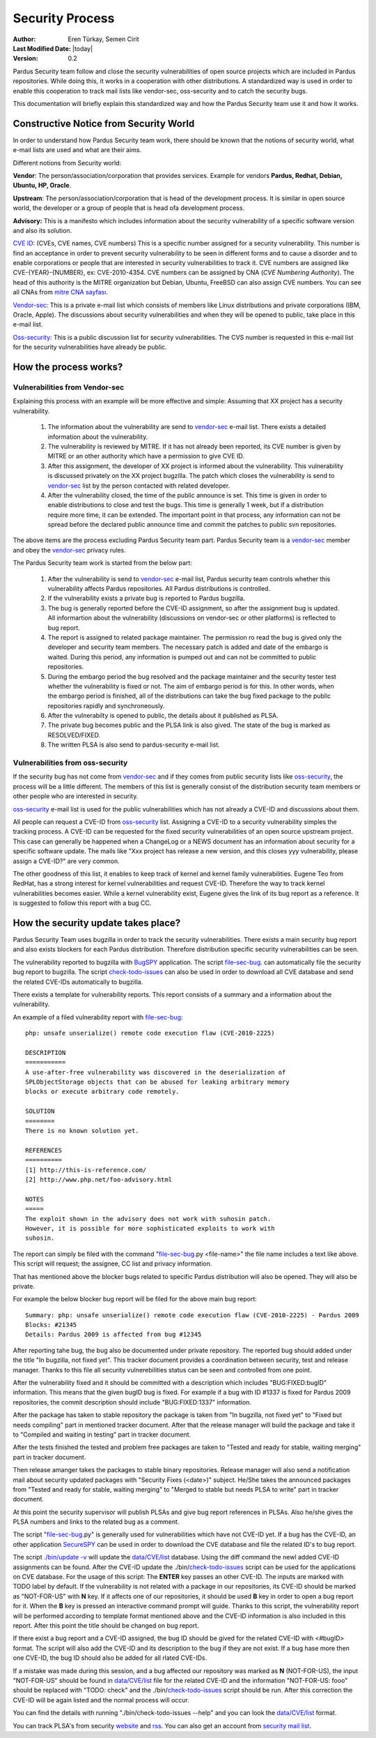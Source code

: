 .. _security-team:

Security Process
================

:Author: Eren Türkay, Semen Cirit
:Last Modified Date: |today|
:Version: 0.2

Pardus Security team follow and close the security vulnerabilities of open source
projects which are included in Pardus repositories. While doing this, it works in
a cooperation with other distributions.  A standardized way is used in order to
enable this cooperation to track mail lists like vendor-sec, oss-security and to
catch the security bugs.

This documentation will briefly explain this standardized way and how the
Pardus Security team use it and how it works.

Constructive Notice from Security World
--------------------------------------

In order to understand how Pardus Security team work, there should be known that
the notions of security world, what e-mail lists are used and what are their aims.

Different notions from Security world:

**Vendor**: The person/association/corporation that provides services. Example
for vendors  **Pardus, Redhat, Debian, Ubuntu, HP, Oracle**.

**Upstream**: The person/association/corporation that is head of the development
process. It is similar in open source world, the developer or a group of people
that is head ofa development process.

**Advisory:** This is a manifesto which includes information about the security
vulnerability of a specific software version and also its solution.

`CVE ID`_: (CVEs, CVE names, CVE numbers) This is a specific number assigned for
a security vulnerability. This number is find an acceptance in order to prevent
security vulnerability to be seen in different forms and to cause a disorder and
to enable corporations or people that are interested in security vulnerabilities
to track it.
CVE numbers are assigned like CVE-{YEAR}-{NUMBER}, ex: CVE-2010-4354. CVE numbers
can be assigned by CNA (*CVE Numbering Authority*). The head of this authority is
the MITRE organization but Debian, Ubuntu, FreeBSD can also assign CVE numbers.
You can see all CNAs from `mitre CNA sayfası`_.

`Vendor-sec`_: This is a private e-mail list which consists of members like Linux
distributions and private corporations (IBM, Oracle, Apple). The discussions
about security vulnerabilities and when they will be opened to public, take place
in this e-mail list.

Oss-security_: This is a public discussion list for security vulnerabilities.
The CVS number is requested in this e-mail list for the security vulnerabilities
have already be public.

.. _CVE ID: http://cve.mitre.org/cve/identifiers/index.html
.. _mitre CNA sayfası: http://cve.mitre.org/cve/cna.html
.. _Vendor-sec: http://oss-security.openwall.org/wiki/mailing-lists/vendor-sec
.. _Oss-security: http://oss-security.openwall.org/wiki/about

How the process works?
----------------------

Vulnerabilities from Vendor-sec
^^^^^^^^^^^^^^^^^^^^^^^^^^^^^^^

Explaining this process with an example will be more effective and simple:
Assuming that XX project has a security vulnerability.

    #. The information about the vulnerability are send to vendor-sec_ e-mail list. There exists a detailed information about the vulnerability.

    #. The vulnerability is reviewed by MITRE. If it has not already been reported, its CVE number is given by MITRE or an other authority which have a permission to give CVE ID.

    #. After this assignment, the developer of XX project is informed about the vulnerability. This vulnerability is discussed privately on the XX project bugzilla. The patch which closes the vulnerability is send to vendor-sec_ list by the person contacted with related developer.

    #. After the vulnerability closed, the time of the public announce is set. This time is given in order to enable distributions to close and test the bugs. This time is generally 1 week, but if a distribution require more time, it can be extended. The important point in that process, any information can not be spread before the declared public announce time and commit the patches to public svn repositories.

The above items are the process excluding Pardus Security team part. Pardus
Security team is a vendor-sec_ member and obey the vendor-sec_ privacy rules.

The Pardus Security team work is started from the below part:

    #. After the vulnerability is send to vendor-sec_ e-mail list, Pardus security team controls whether this vulnerability affects Pardus repositories. All Pardus distributions is controlled.

    #. If the vulnerability exists a private bug is reported to Pardus bugzilla.

    #. The bug is generally reported before the CVE-ID assignment, so after the assignment bug is updated. All informartion about the vulnerability (discussions on vendor-sec or other platforms) is reflected to bug report.

    #. The report is assigned to related package maintainer. The permission ro read the bug is gived only the developer and security team members. The necessary patch is added and date of the embargo is waited. During this period, any information is pumped out and can not be committed to public repositories.

    #. During the embargo period the bug resolved and the package maintainer and the security tester test whether the vulnerability is fixed or not. The aim of embargo period is for this. In other words, when the embargo period is finished, all of the distributions can take the bug fixed package to the public repositories rapidly and synchroneously.

    #. After the vulnerabilty is opened to public, the details about it published as PLSA.

    #. The private bug becomes public and the PLSA link is also gived. The state of the bug is marked as RESOLVED/FIXED.

    #. The written PLSA is also send to pardus-security e-mail list.

Vulnerabilities from oss-security
^^^^^^^^^^^^^^^^^^^^^^^^^^^^^^^^^

If the security bug has not come from vendor-sec_ and if they comes from public
security lists like oss-security_, the process will be a little different.
The members of this list is generally consist of the distribution security team
members or other people who are interested in security.

oss-security_ e-mail list is used for the public vulnerabilities which has not
already a CVE-ID and discussions about them.

All people can request a CVE-ID from oss-security_ list. Assigning a CVE-ID to a
security vulnerability simples the tracking process. A CVE-ID can be requested
for the fixed security vulnerabilities of an open source upstream project.
This case can generally be happened when a ChangeLog or a NEWS document has an
information about security for a specific software update. The mails like "Xxx
project has release a new version, and this closes yyy vulnerability, please
assign a CVE-ID?" are very common.

The other goodness of this list, it enables to keep track of kernel and kernel
family vulnerabilities. Eugene Teo from RedHat, has a strong interest for kernel
vulnerabilities and request CVE-ID. Therefore the way to track kernel
vulnerabilities becomes easier. While a kernel vulnerability exist, Eugene gives
the link of its bug report as a reference. It is suggested to follow this report
with a bug CC.


How the security update takes place?
------------------------------------

Pardus Security Team uses bugzilla in order to track the security vulnerabilities.
There exists a main security bug report and also exists blockers for each Pardus
distribution. Therefore distribution specific security vulnerabilities can be seen.

The vulnerability reported to bugzilla with BugSPY_ application. The script
file-sec-bug_.
can automatically file the security bug report to bugzilla. The script
check-todo-issues_
can also be used in order to download all CVE database and send the related
CVE-IDs automatically to bugzilla.

.. _BugSPY: http://svn.pardus.org.tr/uludag/trunk/bugspy/

There exists a template for vulnerability reports. This report consists of a
summary and a information about the vulnerability.

An example of a filed vulnerability report with file-sec-bug_::

        php: unsafe unserialize() remote code execution flaw (CVE-2010-2225)

        DESCRIPTION
        ===========
        A use-after-free vulnerability was discovered in the deserialization of
        SPLObjectStorage objects that can be abused for leaking arbitrary memory
        blocks or execute arbitrary code remotely.

        SOLUTION
        ========
        There is no known solution yet.

        REFERENCES
        ==========
        [1] http://this-is-reference.com/
        [2] http://www.php.net/foo-advisory.html

        NOTES
        =====
        The exploit shown in the advisory does not work with suhosin patch.
        However, it is possible for more sophisticated exploits to work with
        suhosin.

The report can simply be filed with the command "file-sec-bug_.py <file-name>"
the file name includes a text like above. This script will request; the
assignee, CC list and privacy information.

That has mentioned above the blocker bugs related to specific Pardus distribution
will also be opened. They will also be private.

For example the below blocker bug report will be filed for the above main bug report::

        Summary: php: unsafe unserialize() remote code execution flaw (CVE-2010-2225) - Pardus 2009
        Blocks: #21345
        Details: Pardus 2009 is affected from bug #12345

After reporting tahe bug, the bug also be documented under private repository.
The reported bug should added under the title "In bugzilla, not fixed yet".
This tracker document provides a coordination between security, test and release
manager. Thanks to this file all security vulnerebilities status can be seen and
controlled from one point.

After the vulnerability fixed and it should be committed with a description which
includes "BUG:FIXED:bugID" information. This means that the given bugID bug is
fixed. For example if a bug with ID #1337 is fixed for Pardus 2009 repositories,
the commit description should include "BUG:FIXED:1337" information.

After the package has taken to stable repository the package is taken from
"In bugzilla, not fixed yet" to "Fixed but needs compiling" part in mentioned
tracker document. After that the release manager will build the package and take
it to "Compiled and waiting in testing" part in tracker document.

After the tests finished the tested and problem free packages are taken to
"Tested and ready for stable, waiting merging" part in tracker document.

Then release amanger takes the packages to stable binary repositories. Release
manager will also send a notification mail about security updated packages with
"Security Fixes (<date>)" subject. He/She takes the announced packages from
"Tested and ready for stable, waiting merging" to "Merged to stable but needs
PLSA to write" part in tracker document.

At this point the security supervisor will publish PLSAs and give bug report
references in PLSAs. Also he/she gives the PLSA numbers and links to the related
bug as a comment.

The script "file-sec-bug_.py" is generally used for vulnerabilities which have not
CVE-ID yet. If a bug has the CVE-ID, an other application SecureSPY_ can be used in
order to download the CVE database and file the related ID's to bug report.

.. _SecureSPY: http://svn.pardus.org.tr/uludag/trunk/bugspy/security

The script `./bin/update -v <http://svn.pardus.org.tr/uludag/trunk/bugspy/security/bin/update>`_
will update the `data/CVE/list <http://svn.pardus.org.tr/uludag/trunk/bugspy/security/data/CVE/list>`_
database. Using the diff command the newl added CVE-ID assignments can be found.
After the CVE-ID update the
./bin/check-todo-issues_
script can be used for the applications on CVE database. For the usage of this
script: The **ENTER** key passes an other CVE-ID. The inputs are marked with TODO
label by default. If the vulnerability is not related with a package in our
repositories, its CVE-ID should be marked as "NOT-FOR-US" with **N** key. If
it affects one of our repositories, it should be used **B** key in order to open
a bug report for it. When the **B** key is pressed an interactive command prompt
will guide. Thanks to this script, the vulnerability report will be performed
according to template format mentioned above and the CVE-ID information is also
included in this report. After this point the title should be changed on bug
report.

If there exist a bug report and a CVE-ID assigned, the bug ID should be gived
for the related CVE-ID with <#bugID> format. The script will also add the CVE-ID
and its description to the bug if they are not exist. If a bug hase more then one
CVE-ID, the bug ID should also be added for all rlated CVE-IDs.

If a mistake was made during this session, and a bug affected our repository was
marked as **N** (NOT-FOR-US), the input "NOT-FOR-US" should be found in
`data/CVE/list <http://svn.pardus.org.tr/uludag/trunk/bugspy/security/data/CVE/list>`_
file for the related CVE-ID and the information "NOT-FOR-US: fooo" should be
replaced with "TODO: check" and the 
./bin/check-todo-issues_
script should be run. After this correction the CVE-ID will be again listed and
the normal process will occur. 

You can find the details with running "./bin/check-todo-issues --help" and
you can look the `data/CVE/list <http://svn.pardus.org.tr/uludag/trunk/bugspy/security/data/CVE/list>`_
format.

You can track PLSA's from security `website <http://security.pardus.org.tr/>`_ and
`rss <http://security.pardus.org.tr/en/rss/>`_. You can also get an account from
`security mail list <http://liste.pardus.org.tr/mailman/listinfo/pardus-security>`_.

.. _file-sec-bug: http://svn.pardus.org.tr/uludag/trunk/bugspy/bin/file-sec-bug.py
.. _check-todo-issues: http://svn.pardus.org.tr/uludag/trunk/bugspy/security/data/CVE/list

